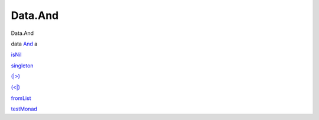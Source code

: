 ========
Data.And
========

Data.And

data `And <Data-And.html#t:And>`__ a

`isNil <Data-And.html#v:isNil>`__

`singleton <Data-And.html#v:singleton>`__

`(\|>) <Data-And.html#v:-124--62->`__

`(<\|) <Data-And.html#v:-60--124->`__

`fromList <Data-And.html#v:fromList>`__

`testMonad <Data-And.html#v:testMonad>`__
